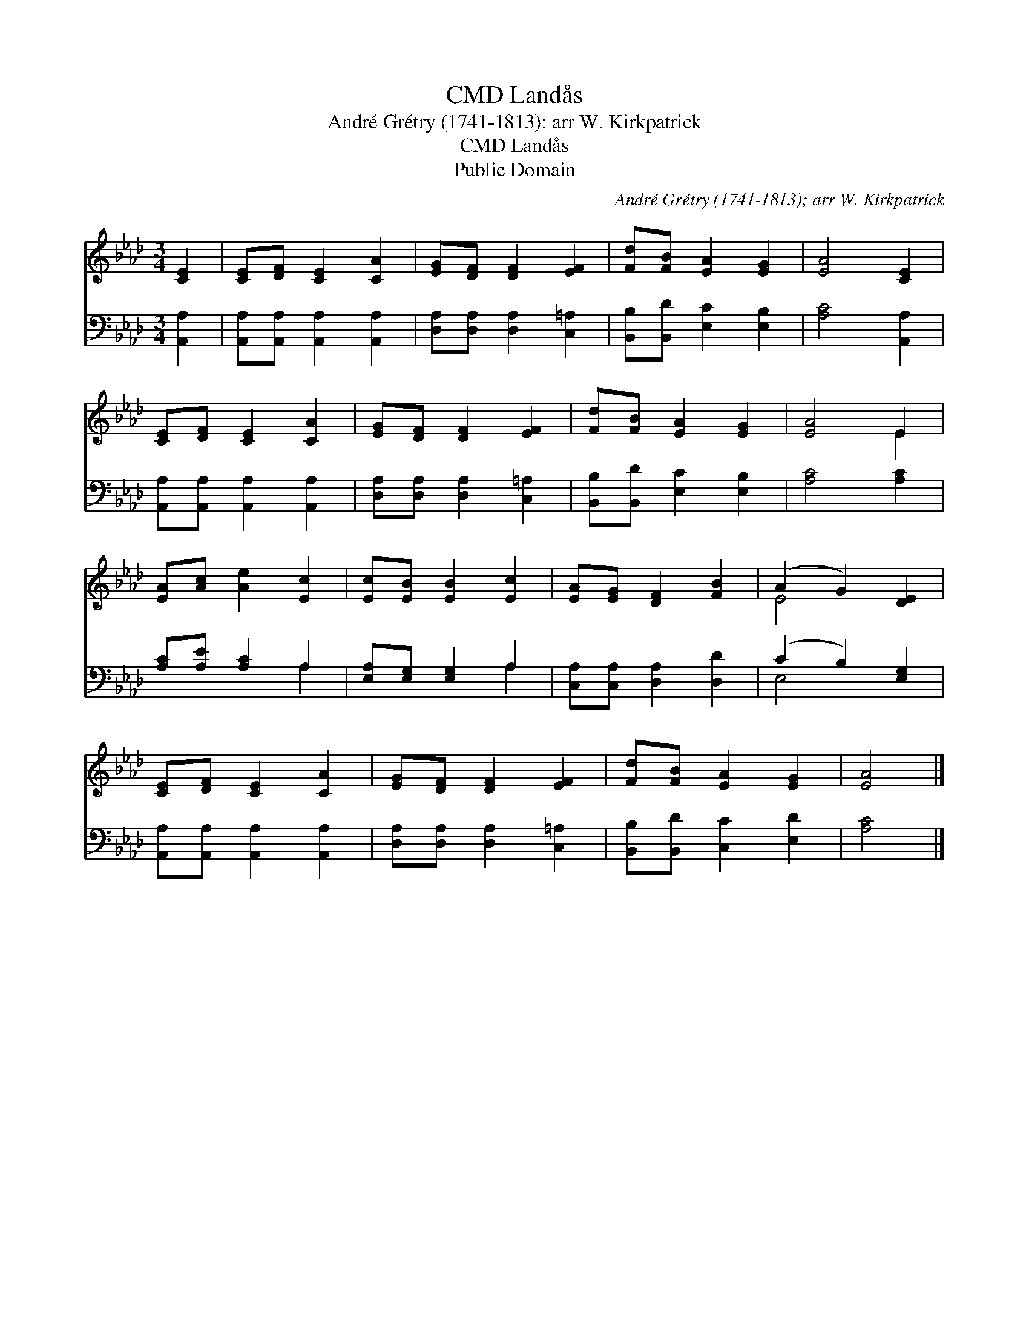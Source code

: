 X:1
T:Landås, CMD
T:André Grétry (1741-1813); arr W. Kirkpatrick
T:Landås, CMD
T:Public Domain
C:Andr&#233; Gr&#233;try (1741-1813); arr W. Kirkpatrick
Z:Public Domain
%%score ( 1 2 ) ( 3 4 )
L:1/8
M:3/4
K:Ab
V:1 treble 
V:2 treble 
V:3 bass 
V:4 bass 
V:1
 [CE]2 | [CE][DF] [CE]2 [CA]2 | [EG][DF] [DF]2 [EF]2 | [Fd][FB] [EA]2 [EG]2 | [EA]4 [CE]2 | %5
 [CE][DF] [CE]2 [CA]2 | [EG][DF] [DF]2 [EF]2 | [Fd][FB] [EA]2 [EG]2 | [EA]4 E2 | %9
 [EA][Ac] [Ae]2 [Ec]2 | [Ec][EB] [EB]2 [Ec]2 | [EA][EG] [DF]2 [FB]2 | (A2 G2) [DE]2 | %13
 [CE][DF] [CE]2 [CA]2 | [EG][DF] [DF]2 [EF]2 | [Fd][FB] [EA]2 [EG]2 | [EA]4 |] %17
V:2
 x2 | x6 | x6 | x6 | x6 | x6 | x6 | x6 | x4 E2 | x6 | x6 | x6 | E4 x2 | x6 | x6 | x6 | x4 |] %17
V:3
 [A,,A,]2 | [A,,A,][A,,A,] [A,,A,]2 [A,,A,]2 | [D,A,][D,A,] [D,A,]2 [C,=A,]2 | %3
 [B,,B,][B,,D] [E,C]2 [E,B,]2 | [A,C]4 [A,,A,]2 | [A,,A,][A,,A,] [A,,A,]2 [A,,A,]2 | %6
 [D,A,][D,A,] [D,A,]2 [C,=A,]2 | [B,,B,][B,,D] [E,C]2 [E,B,]2 | [A,C]4 [A,C]2 | %9
 [A,C][A,E] [A,C]2 A,2 | [E,A,][E,G,] [E,G,]2 A,2 | [C,A,][C,A,] [D,A,]2 [D,D]2 | %12
 (C2 B,2) [E,G,]2 | [A,,A,][A,,A,] [A,,A,]2 [A,,A,]2 | [D,A,][D,A,] [D,A,]2 [C,=A,]2 | %15
 [B,,B,][B,,D] [C,C]2 [E,D]2 | [A,C]4 |] %17
V:4
 x2 | x6 | x6 | x6 | x6 | x6 | x6 | x6 | x6 | x4 A,2 | x4 A,2 | x6 | E,4 x2 | x6 | x6 | x6 | x4 |] %17

